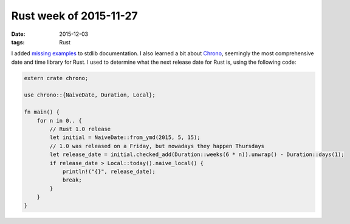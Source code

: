 Rust week of 2015-11-27
=======================

:date: 2015-12-03
:tags: Rust


I added missing__ examples__ to stdlib documentation.
I also learned a bit about Chrono__, seemingly the most comprehensive
date and time library for Rust. I used to determine what the next
release date for Rust is, using the following code:

.. sourcecode:: rust

  extern crate chrono;

  use chrono::{NaiveDate, Duration, Local};

  fn main() {
      for n in 0.. {
          // Rust 1.0 release
          let initial = NaiveDate::from_ymd(2015, 5, 15);
          // 1.0 was released on a Friday, but nowadays they happen Thursdays
          let release_date = initial.checked_add(Duration::weeks(6 * n)).unwrap() - Duration::days(1);
          if release_date > Local::today().naive_local() {
              println!("{}", release_date);
              break;
          }
      }
  }


__ https://github.com/rust-lang/rust/pull/30188
__ https://github.com/rust-lang/rust/pull/30190
__ https://github.com/lifthrasiir/rust-chrono

